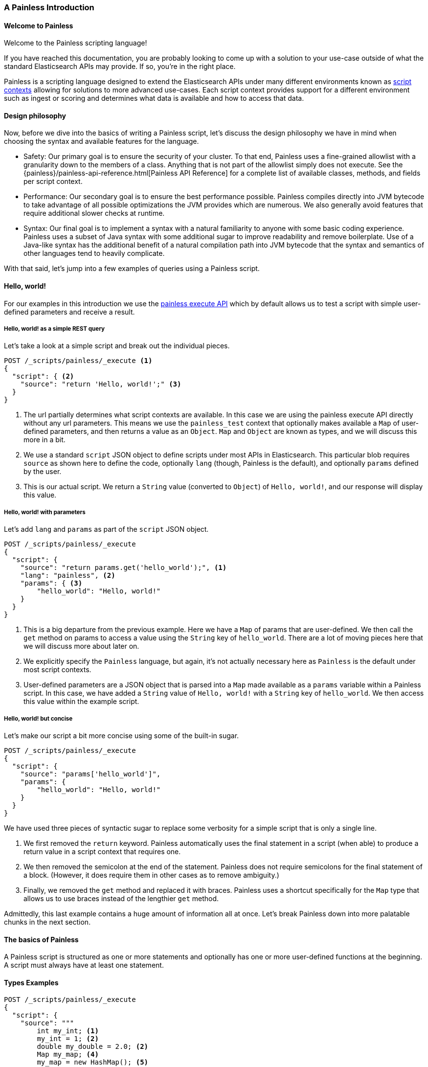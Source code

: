 [[painless-intro]]
=== A Painless Introduction

==== Welcome to Painless

Welcome to the Painless scripting language!

If you have reached this documentation, you are probably looking to come up
with a solution to your use-case outside of what the standard Elasticsearch
APIs may provide. If so, you're in the right place.

Painless is a scripting language designed to extend the Elasticsearch APIs
under many different environments known as
<<painless-contexts, script contexts>> allowing for solutions to more
advanced use-cases. Each script context provides support for a different
environment such as ingest or scoring and determines what data is available and
how to access that data.

==== Design philosophy

Now, before we dive into the basics of writing a Painless script, let's discuss
the design philosophy we have in mind when choosing the syntax and available
features for the language.

* Safety: Our primary goal is to ensure the security of your cluster. To
that end, Painless uses a fine-grained allowlist with a granularity down to the
members of a class. Anything that is not part of the allowlist simply does not
execute. See the {painless}/painless-api-reference.html[Painless API Reference]
for a complete list of available classes, methods, and fields per script
context.
* Performance: Our secondary goal is to ensure the best performance possible.
Painless compiles directly into JVM bytecode to take advantage of all possible
optimizations the JVM provides which are numerous. We also generally avoid
features that require additional slower checks at runtime.
* Syntax: Our final goal is to implement a syntax with a natural familiarity to
anyone with some basic coding experience. Painless uses a subset of Java syntax
with some additional sugar to improve readability and remove boilerplate. Use
of a Java-like syntax has the additional benefit of a natural compilation path
into JVM bytecode that the syntax and semantics of other languages tend to
heavily complicate.

With that said, let's jump into a few examples of queries using a Painless
script.

==== Hello, world!

For our examples in this introduction we use the
<<painless-execute-api, painless execute API>> which by default allows
us to test a script with simple user-defined parameters and receive a result.

===== Hello, world! as a simple REST query

Let's take a look at a simple script and break out the individual pieces.

[source,console]
----
POST /_scripts/painless/_execute <1>
{
  "script": { <2>
    "source": "return 'Hello, world!';" <3>
  }
}
----
[TEST]
<1> The url partially determines what script contexts are available. In this
case we are using the painless execute API directly without any url parameters.
This means we use the `painless_test` context that optionally makes available
a `Map` of user-defined parameters, and then returns a value as an `Object`.
`Map` and `Object` are known as types, and we will discuss this more in a bit.
<2> We use a standard `script` JSON object to define scripts under most APIs
in Elasticsearch. This particular blob requires `source` as shown here to
define the code, optionally `lang` (though, Painless is the default), and
optionally `params` defined by the user.
<3> This is our actual script. We return a `String` value (converted to `Object`)
of `Hello, world!`, and our response will display this value.

===== Hello, world! with parameters

Let's add `lang` and `params` as part of the `script` JSON object.

[source,console]
----
POST /_scripts/painless/_execute
{
  "script": {
    "source": "return params.get('hello_world');", <1>
    "lang": "painless", <2>
    "params": { <3>
        "hello_world": "Hello, world!"
    }
  }
}
----
[TEST]
<1> This is a big departure from the previous example. Here we have a
`Map` of params that are user-defined. We then call the `get` method on
params to access a value using the `String` key of `hello_world`. There
are a lot of moving pieces here that we will discuss more about later on.
<2> We explicitly specify the `Painless` language, but again, it's not
actually necessary here as `Painless` is the default under most script
contexts.
<3> User-defined parameters are a JSON object that is parsed into a `Map`
made available as a `params` variable within a Painless script. In this
case, we have added a `String` value of `Hello, world!` with a `String`
key of `hello_world`. We then access this value within the example script.

===== Hello, world! but concise

Let's make our script a bit more concise using some of the built-in sugar.

[source,console]
----
POST /_scripts/painless/_execute
{
  "script": {
    "source": "params['hello_world']",
    "params": {
        "hello_world": "Hello, world!"
    }
  }
}
----
[TEST]

We have used three pieces of syntactic sugar to replace some verbosity for a
simple script that is only a single line.

. We first removed the `return` keyword. Painless automatically uses the final
statement in a script (when able) to produce a return value in a script context
that requires one.
. We then removed the semicolon at the end of the statement. Painless does not
require semicolons for the final statement of a block. (However, it does require
them in other cases as to remove ambiguity.)
. Finally, we removed the `get` method and replaced it with braces. Painless
uses a shortcut specifically for the `Map` type that allows us to use braces
instead of the lengthier `get` method.

Admittedly, this last example contains a huge amount of information all at once.
Let's break Painless down into more palatable chunks in the next section.

==== The basics of Painless

A Painless script is structured as one or more statements and optionally
has one or more user-defined functions at the beginning. A script must always
have at least one statement.

==== Types Examples

[source,console]
----
POST /_scripts/painless/_execute
{
  "script": {
    "source": """
        int my_int; <1>
        my_int = 1; <2>
        double my_double = 2.0; <2>
        Map my_map; <4>
        my_map = new HashMap(); <5>
        my_map.put("my_int", my_int); <6>
        my_double.put("my_double", my_double);
        return my_map;
    """
  }
}
----
[TEST]
<1> primitive `int` type declaration
<2> primitive `int` type assignment with an `int` constant
<3> primitive `double` type declaration with assignment of a `double` constant
<4> reference `Map` type declaration
<5> reference `Map` type assignment with a new instance of a `HashMap`
<6> reference types are complex types that have method and fields avaiable to modify internal state